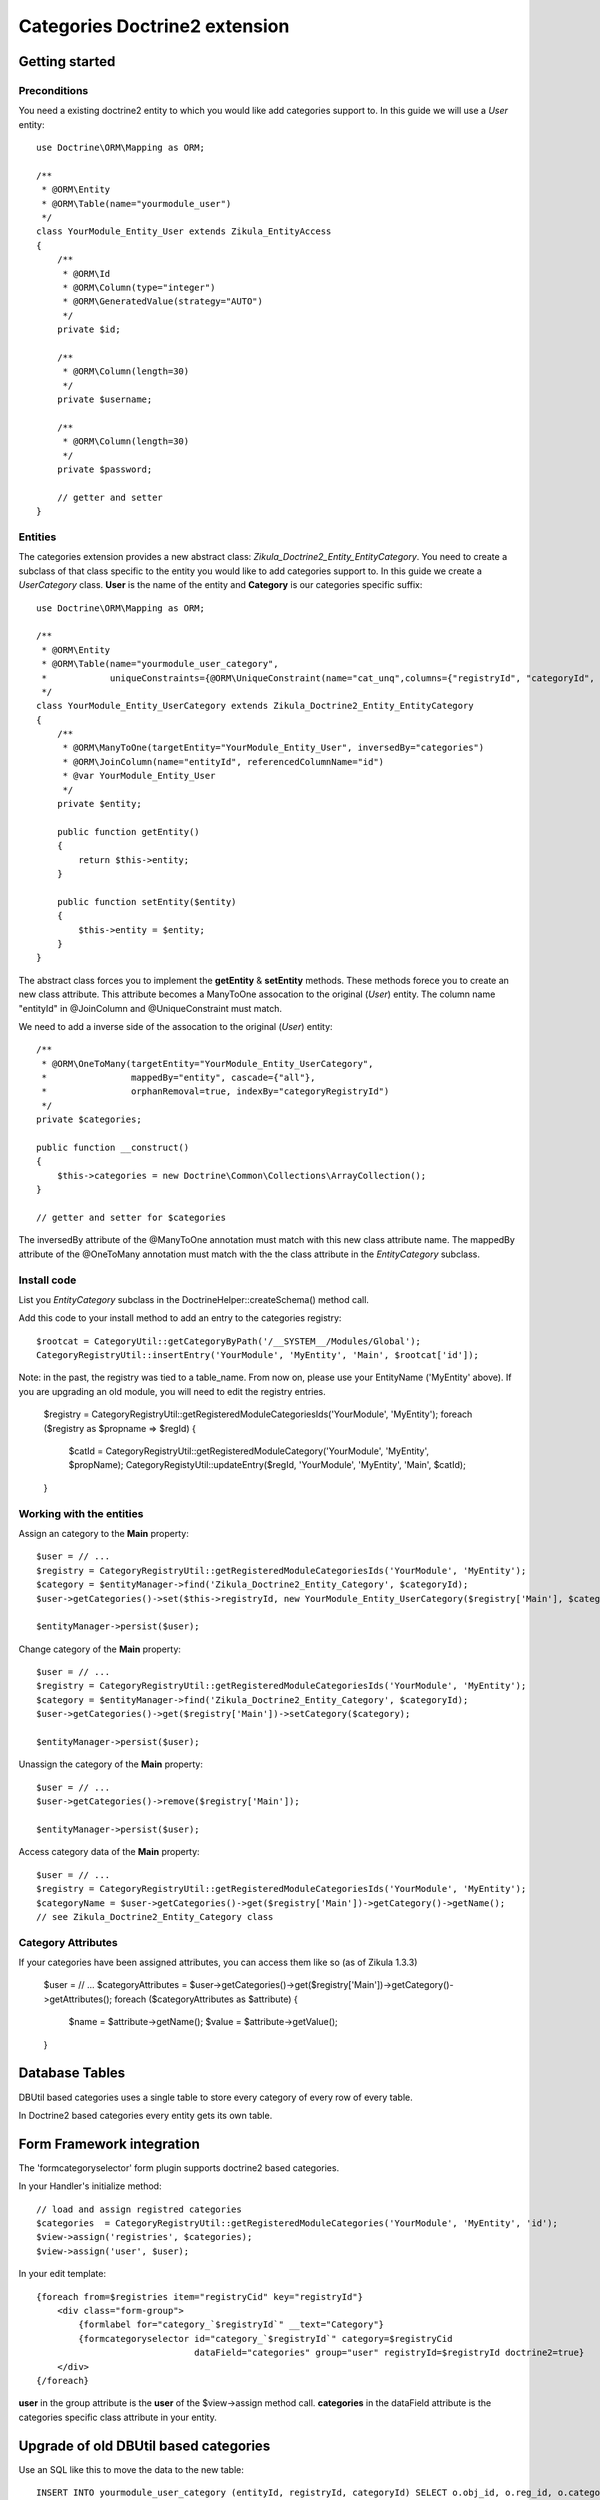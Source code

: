 ================================
 Categories Doctrine2 extension
================================

Getting started
===============

Preconditions
-------------

You need a existing doctrine2 entity to which you would like add categories support to.
In this guide we will use a *User* entity::

    use Doctrine\ORM\Mapping as ORM;

    /**
     * @ORM\Entity
     * @ORM\Table(name="yourmodule_user")
     */
    class YourModule_Entity_User extends Zikula_EntityAccess
    {
        /**
         * @ORM\Id
         * @ORM\Column(type="integer")
         * @ORM\GeneratedValue(strategy="AUTO")
         */
        private $id;

        /**
         * @ORM\Column(length=30)
         */
        private $username;

        /**
         * @ORM\Column(length=30)
         */
        private $password;

        // getter and setter
    }


Entities
--------
The categories extension provides a new abstract class: *Zikula_Doctrine2_Entity_EntityCategory*.
You need to create a subclass of that class specific to the entity you would like
to add categories support to. In this guide we create a *UserCategory* class.
**User** is the name of the entity and **Category** is our categories specific suffix::

    use Doctrine\ORM\Mapping as ORM;

    /**
     * @ORM\Entity
     * @ORM\Table(name="yourmodule_user_category",
     *            uniqueConstraints={@ORM\UniqueConstraint(name="cat_unq",columns={"registryId", "categoryId", "entityId"})})
     */
    class YourModule_Entity_UserCategory extends Zikula_Doctrine2_Entity_EntityCategory
    {
        /**
         * @ORM\ManyToOne(targetEntity="YourModule_Entity_User", inversedBy="categories")
         * @ORM\JoinColumn(name="entityId", referencedColumnName="id")
         * @var YourModule_Entity_User
         */
        private $entity;

        public function getEntity()
        {
            return $this->entity;
        }

        public function setEntity($entity)
        {
            $this->entity = $entity;
        }
    }

The abstract class forces you to implement the **getEntity** & **setEntity** methods.
These methods forece you to create an new class attribute. 
This attribute becomes a ManyToOne assocation to the original (*User*) entity. 
The column name "entityId" in @JoinColumn and @UniqueConstraint must match.

We need to add a inverse side of the assocation to the original (*User*) entity::
  
    /**
     * @ORM\OneToMany(targetEntity="YourModule_Entity_UserCategory", 
     *                mappedBy="entity", cascade={"all"}, 
     *                orphanRemoval=true, indexBy="categoryRegistryId")
     */
    private $categories;

    public function __construct()
    {
        $this->categories = new Doctrine\Common\Collections\ArrayCollection();
    }

    // getter and setter for $categories

The inversedBy attribute of the @ManyToOne annotation must match with this new class attribute name.
The mappedBy attribute of the @OneToMany annotation must match with the the class attribute in 
the *EntityCategory* subclass.


Install code
------------
List you *EntityCategory* subclass in the DoctrineHelper::createSchema() method call.

Add this code to your install method to add an entry to the categories registry::
    
    $rootcat = CategoryUtil::getCategoryByPath('/__SYSTEM__/Modules/Global');
    CategoryRegistryUtil::insertEntry('YourModule', 'MyEntity', 'Main', $rootcat['id']);


Note: in the past, the registry was tied to a table_name. From now on, please use your EntityName
('MyEntity' above). If you are upgrading an old module, you will need to edit the
registry entries.

    $registry = CategoryRegistryUtil::getRegisteredModuleCategoriesIds('YourModule', 'MyEntity');
    foreach ($registry as $propname => $regId) {
        $catId = CategoryRegistryUtil::getRegisteredModuleCategory('YourModule', 'MyEntity', $propName);
        CategoryRegistyUtil::updateEntry($regId, 'YourModule', 'MyEntity', 'Main', $catId);
    }

Working with the entities
-------------------------

Assign an category to the **Main** property::

    $user = // ...
    $registry = CategoryRegistryUtil::getRegisteredModuleCategoriesIds('YourModule', 'MyEntity');
    $category = $entityManager->find('Zikula_Doctrine2_Entity_Category', $categoryId);
    $user->getCategories()->set($this->registryId, new YourModule_Entity_UserCategory($registry['Main'], $category, $user));

    $entityManager->persist($user);


Change category of the **Main** property::

    $user = // ...
    $registry = CategoryRegistryUtil::getRegisteredModuleCategoriesIds('YourModule', 'MyEntity');
    $category = $entityManager->find('Zikula_Doctrine2_Entity_Category', $categoryId);
    $user->getCategories()->get($registry['Main'])->setCategory($category);
    
    $entityManager->persist($user);

Unassign the category of the **Main** property::

    $user = // ...
    $user->getCategories()->remove($registry['Main']);
    
    $entityManager->persist($user);
  
Access category data of the **Main** property::
    
    $user = // ...
    $registry = CategoryRegistryUtil::getRegisteredModuleCategoriesIds('YourModule', 'MyEntity');
    $categoryName = $user->getCategories()->get($registry['Main'])->getCategory()->getName();
    // see Zikula_Doctrine2_Entity_Category class

Category Attributes
-------------------

If your categories have been assigned attributes, you can access them like so (as of Zikula 1.3.3)

    $user = // ...
    $categoryAttributes = $user->getCategories()->get($registry['Main'])->getCategory()->getAttributes();
    foreach ($categoryAttributes as $attribute) {
        $name = $attribute->getName();
        $value = $attribute->getValue();
    }


Database Tables
===============

DBUtil based categories uses a single table to store every category of every row of every table.

In Doctrine2 based categories every entity gets its own table.


Form Framework integration
==========================

The 'formcategoryselector' form plugin supports doctrine2 based categories.

In your Handler's initialize method::

    // load and assign registred categories
    $categories  = CategoryRegistryUtil::getRegisteredModuleCategories('YourModule', 'MyEntity', 'id');
    $view->assign('registries', $categories);
    $view->assign('user', $user);

In your edit template::

    {foreach from=$registries item="registryCid" key="registryId"}
        <div class="form-group">
            {formlabel for="category_`$registryId`" __text="Category"}
            {formcategoryselector id="category_`$registryId`" category=$registryCid 
                                  dataField="categories" group="user" registryId=$registryId doctrine2=true}
        </div>
    {/foreach}

**user** in the group attribute is the **user** of the $view->assign method call.
**categories** in the dataField attribute is the categories specific class attribute 
in your entity.


Upgrade of old DBUtil based categories
======================================
Use an SQL like this to move the data to the new table::

    INSERT INTO yourmodule_user_category (entityId, registryId, categoryId) SELECT o.obj_id, o.reg_id, o.category_id FROM categories_mapobj o WHERE o.modname = 'YourModule' o.tablename = 'yourmodule_oldtable' 

Do not forgot to delete old data in the categories_mapobj table!

Example
=======
The ExampleDoctrine module located in /src/docs/examples/modules/ExampleDoctrine/ 
uses this doctrine extension in one of his entities.